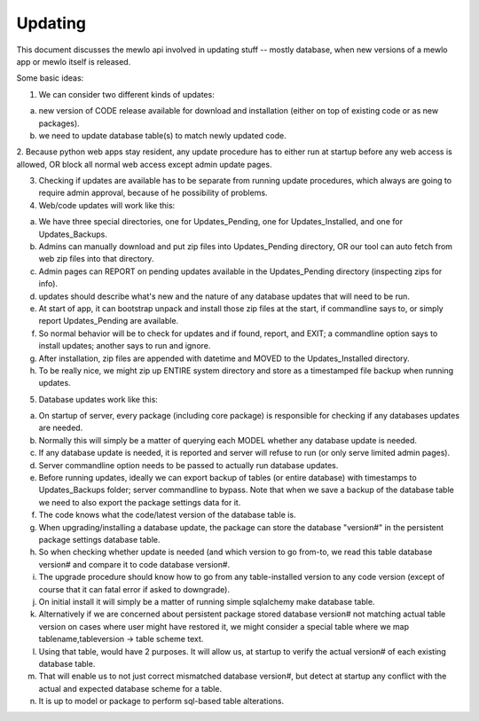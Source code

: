 Updating
========

This document discusses the mewlo api involved in updating stuff -- mostly database, when new versions of a mewlo app or mewlo itself is released.


Some basic ideas:

1. We can consider two different kinds of updates:

a) new version of CODE release available for download and installation (either on top of existing code or as new packages).
b) we need to update database table(s) to match newly updated code.


2. Because python web apps stay resident, any update procedure has to either run at startup before any web access is allowed,
OR block all normal web access except admin update pages.


3. Checking if updates are available has to be separate from running update procedures, which always are going to require admin approval, because of he possibility of problems.



4. Web/code updates will work like this:

a) We have three special directories, one for Updates_Pending, one for Updates_Installed, and one for Updates_Backups.
b) Admins can manually download and put zip files into Updates_Pending directory, OR our tool can auto fetch from web zip files into that directory.
c) Admin pages can REPORT on pending updates available in the Updates_Pending directory (inspecting zips for info).
d) updates should describe what's new and the nature of any database updates that will need to be run.
e) At start of app, it can bootstrap unpack and install those zip files at the start, if commandline says to, or simply report Updates_Pending are available.
f) So normal behavior will be to check for updates and if found, report, and EXIT; a commandline option says to install updates; another says to run and ignore.
g) After installation, zip files are appended with datetime and MOVED to the Updates_Installed directory.
h) To be really nice, we might zip up ENTIRE system directory and store as a timestamped file backup when running updates.



5. Database updates work like this:

a) On startup of server, every package (including core package) is responsible for checking if any databases updates are needed.
b) Normally this will simply be a matter of querying each MODEL whether any database update is needed.
c) If any database update is needed, it is reported and server will refuse to run (or only serve limited admin pages).
d) Server commandline option needs to be passed to actually run database updates.
e) Before running updates, ideally we can export backup of tables (or entire database) with timestamps to Updates_Backups folder; server commandline to bypass.  Note that when we save a backup of the database table we need to also export the package settings data for it.
f) The code knows what the code/latest version of the database table is.
g) When upgrading/installing a database update, the package can store the database "version#" in the persistent package settings database table.
h) So when checking whether update is needed (and which version to go from-to, we read this table database version# and compare it to code database version#.
i) The upgrade procedure should know how to go from any table-installed version to any code version (except of course that it can fatal error if asked to downgrade).
j) On initial install it will simply be a matter of running simple sqlalchemy make database table.
k) Alternatively if we are concerned about persistent package stored database version# not matching actual table version on cases where user might have restored it, we might consider a special table where we map tablename,tableversion -> table scheme text.
l) Using that table, would have 2 purposes.  It will allow us, at startup to verify the actual version# of each existing database table.
m) That will enable us to not just correct mismatched database version#, but detect at startup any conflict with the actual and expected database scheme for a table.
n) It is up to model or package to perform sql-based table alterations.

